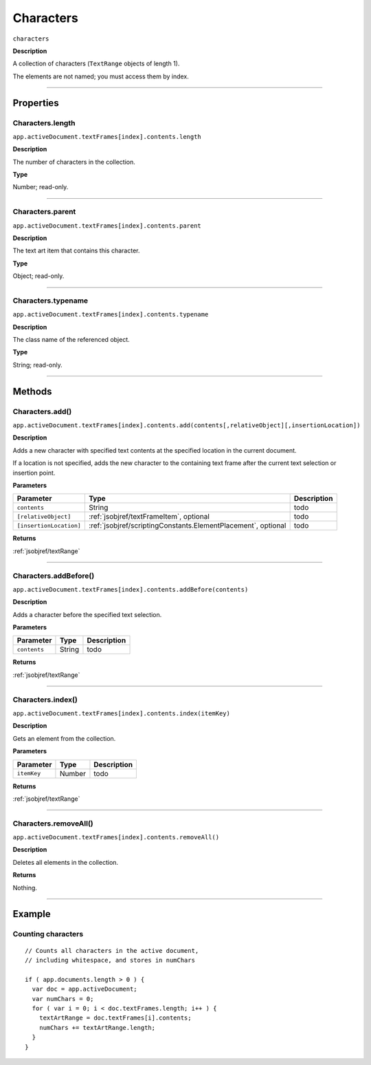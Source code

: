 .. _jsobjref/characters:

Characters
################################################################################

``characters``

**Description**

A collection of characters (``TextRange`` objects of length 1).

The elements are not named; you must access them by index.

----

==========
Properties
==========

.. _jsobjref/characters.length:

Characters.length
********************************************************************************

``app.activeDocument.textFrames[index].contents.length``

**Description**

The number of characters in the collection.

**Type**

Number; read-only.

----

.. _jsobjref/characters.parent:

Characters.parent
********************************************************************************

``app.activeDocument.textFrames[index].contents.parent``

**Description**

The text art item that contains this character.

**Type**

Object; read-only.

----

.. _jsobjref/characters.typename:

Characters.typename
********************************************************************************

``app.activeDocument.textFrames[index].contents.typename``

**Description**

The class name of the referenced object.

**Type**

String; read-only.

----

=======
Methods
=======

.. _jsobjref/characters.add:

Characters.add()
********************************************************************************

``app.activeDocument.textFrames[index].contents.add(contents[,relativeObject][,insertionLocation])``

**Description**

Adds a new character with specified text contents at the specified location in the current document.

If a location is not specified, adds the new character to the containing text frame after the current text selection or insertion point.

**Parameters**

+-------------------------+---------------------------------------------------------------+-------------+
|        Parameter        |                             Type                              | Description |
+=========================+===============================================================+=============+
| ``contents``            | String                                                        | todo        |
+-------------------------+---------------------------------------------------------------+-------------+
| ``[relativeObject]``    | :ref:`jsobjref/textFrameItem`, optional                       | todo        |
+-------------------------+---------------------------------------------------------------+-------------+
| ``[insertionLocation]`` | :ref:`jsobjref/scriptingConstants.ElementPlacement`, optional | todo        |
+-------------------------+---------------------------------------------------------------+-------------+

**Returns**

:ref:`jsobjref/textRange`

----

.. _jsobjref/characters.addBefore:

Characters.addBefore()
********************************************************************************

``app.activeDocument.textFrames[index].contents.addBefore(contents)``

**Description**

Adds a character before the specified text selection.

**Parameters**

+--------------+--------+-------------+
|  Parameter   |  Type  | Description |
+==============+========+=============+
| ``contents`` | String | todo        |
+--------------+--------+-------------+

**Returns**

:ref:`jsobjref/textRange`

----

.. _jsobjref/characters.index:

Characters.index()
********************************************************************************

``app.activeDocument.textFrames[index].contents.index(itemKey)``

**Description**

Gets an element from the collection.

**Parameters**

+-------------+--------+-------------+
|  Parameter  |  Type  | Description |
+=============+========+=============+
| ``itemKey`` | Number | todo        |
+-------------+--------+-------------+

**Returns**

:ref:`jsobjref/textRange`

----

.. _jsobjref/characters.removeAll:

Characters.removeAll()
********************************************************************************

``app.activeDocument.textFrames[index].contents.removeAll()``

**Description**

Deletes all elements in the collection.

**Returns**

Nothing.

----

=======
Example
=======

Counting characters
********************************************************************************

::

  // Counts all characters in the active document,
  // including whitespace, and stores in numChars

  if ( app.documents.length > 0 ) {
    var doc = app.activeDocument;
    var numChars = 0;
    for ( var i = 0; i < doc.textFrames.length; i++ ) {
      textArtRange = doc.textFrames[i].contents;
      numChars += textArtRange.length;
    }
  }
